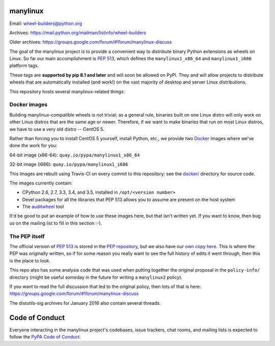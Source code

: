 manylinux
=========

Email: wheel-builders@python.org

Archives: https://mail.python.org/mailman/listinfo/wheel-builders

Older archives: https://groups.google.com/forum/#!forum/manylinux-discuss

The goal of the manylinux project is to provide a convenient way to
distribute binary Python extensions as wheels on Linux. So far our
main accomplishment is `PEP 513
<https://www.python.org/dev/peps/pep-0513/>`_, which defines the
``manylinux1_x86_64`` and ``manylinux1_i686`` platform tags.

These tags are **supported by pip 8.1 and later** and will soon be allowed
on PyPI. They and will allow projects to distribute wheels that are
automatically installed (and work!) on the vast majority of desktop and
server Linux distributions.

This repository hosts several manylinux-related things:


Docker images
-------------

.. image:: https://travis-ci.org/pypa/manylinux.svg?branch=master
   :target: https://travis-ci.org/pypa/manylinux

Building manylinux-compatible wheels is not trivial; as a general
rule, binaries built on one Linux distro will only work on other Linux
distros that are the same age or newer. Therefore, if we want to make
binaries that run on most Linux distros, we have to use a very old
distro -- CentOS 5.

Rather than forcing you to install CentOS 5 yourself, install Python,
etc., we provide two `Docker <https://docker.com/>`_ images where we've
done the work for you:

64-bit image (x86-64): ``quay.io/pypa/manylinux1_x86_64``

.. image:: https://quay.io/repository/pypa/manylinux1_x86_64/status
   :target: https://quay.io/repository/pypa/manylinux1_x86_64

32-bit image (i686): ``quay.io/pypa/manylinux1_i686``

.. image:: https://quay.io/repository/pypa/manylinux1_i686/status
   :target: https://quay.io/repository/pypa/manylinux1_i686

This images are rebuilt using Travis-CI on every commit to this
repository; see the
`docker/ <https://github.com/pypa/manylinux/tree/master/docker>`_
directory for source code.

The images currently contain:

- CPython 2.6, 2.7, 3.3, 3.4, and 3.5, installed in ``/opt/<version
  number>``
- Devel packages for all the libraries that PEP 513 allows you to
  assume are present on the host system
- The `auditwheel <https://pypi.python.org/pypi/auditwheel>`_ tool

It'd be good to put an example of how to use these images here, but
that isn't written yet. If you want to know, then bug us on the
mailing list to fill in this section :-).


The PEP itself
--------------

The official version of `PEP 513
<https://www.python.org/dev/peps/pep-0513/>`_ is stored in the `PEP
repository <https://github.com/python/peps>`_, but we also have our
`own copy here
<https://github.com/pypa/manylinux/tree/master/pep-513.rst>`_. This is
where the PEP was originally written, so if for some reason you really
want to see the full history of edits it went through, then this is
the place to look.

This repo also has some analysis code that was used when putting
together the original proposal in the ``policy-info/`` directory
(might be useful someday in the future for writing a ``manylinux2``
policy).

If you want to read the full discussion that led to the original
policy, then lots of that is here:
https://groups.google.com/forum/#!forum/manylinux-discuss

The distutils-sig archives for January 2016 also contain several
threads.


Code of Conduct
===============

Everyone interacting in the manylinux project's codebases, issue
trackers, chat rooms, and mailing lists is expected to follow the
`PyPA Code of Conduct`_.

.. _PyPA Code of Conduct: https://www.pypa.io/en/latest/code-of-conduct/
